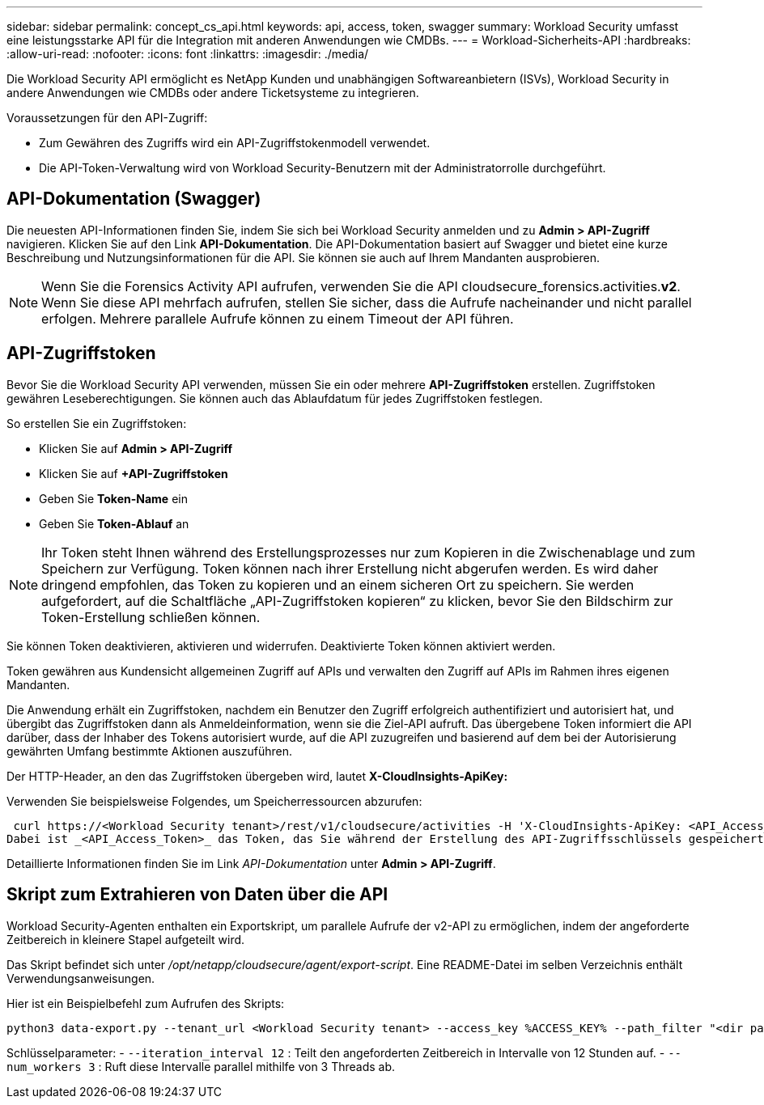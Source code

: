 ---
sidebar: sidebar 
permalink: concept_cs_api.html 
keywords: api, access, token, swagger 
summary: Workload Security umfasst eine leistungsstarke API für die Integration mit anderen Anwendungen wie CMDBs. 
---
= Workload-Sicherheits-API
:hardbreaks:
:allow-uri-read: 
:nofooter: 
:icons: font
:linkattrs: 
:imagesdir: ./media/


[role="lead"]
Die Workload Security API ermöglicht es NetApp Kunden und unabhängigen Softwareanbietern (ISVs), Workload Security in andere Anwendungen wie CMDBs oder andere Ticketsysteme zu integrieren.

Voraussetzungen für den API-Zugriff:

* Zum Gewähren des Zugriffs wird ein API-Zugriffstokenmodell verwendet.
* Die API-Token-Verwaltung wird von Workload Security-Benutzern mit der Administratorrolle durchgeführt.




== API-Dokumentation (Swagger)

Die neuesten API-Informationen finden Sie, indem Sie sich bei Workload Security anmelden und zu *Admin > API-Zugriff* navigieren.  Klicken Sie auf den Link *API-Dokumentation*.  Die API-Dokumentation basiert auf Swagger und bietet eine kurze Beschreibung und Nutzungsinformationen für die API. Sie können sie auch auf Ihrem Mandanten ausprobieren.


NOTE: Wenn Sie die Forensics Activity API aufrufen, verwenden Sie die API cloudsecure_forensics.activities.*v2*.  Wenn Sie diese API mehrfach aufrufen, stellen Sie sicher, dass die Aufrufe nacheinander und nicht parallel erfolgen.  Mehrere parallele Aufrufe können zu einem Timeout der API führen.



== API-Zugriffstoken

Bevor Sie die Workload Security API verwenden, müssen Sie ein oder mehrere *API-Zugriffstoken* erstellen.  Zugriffstoken gewähren Leseberechtigungen.  Sie können auch das Ablaufdatum für jedes Zugriffstoken festlegen.

So erstellen Sie ein Zugriffstoken:

* Klicken Sie auf *Admin > API-Zugriff*
* Klicken Sie auf *+API-Zugriffstoken*
* Geben Sie *Token-Name* ein
* Geben Sie *Token-Ablauf* an



NOTE: Ihr Token steht Ihnen während des Erstellungsprozesses nur zum Kopieren in die Zwischenablage und zum Speichern zur Verfügung.  Token können nach ihrer Erstellung nicht abgerufen werden. Es wird daher dringend empfohlen, das Token zu kopieren und an einem sicheren Ort zu speichern.  Sie werden aufgefordert, auf die Schaltfläche „API-Zugriffstoken kopieren“ zu klicken, bevor Sie den Bildschirm zur Token-Erstellung schließen können.

Sie können Token deaktivieren, aktivieren und widerrufen.  Deaktivierte Token können aktiviert werden.

Token gewähren aus Kundensicht allgemeinen Zugriff auf APIs und verwalten den Zugriff auf APIs im Rahmen ihres eigenen Mandanten.

Die Anwendung erhält ein Zugriffstoken, nachdem ein Benutzer den Zugriff erfolgreich authentifiziert und autorisiert hat, und übergibt das Zugriffstoken dann als Anmeldeinformation, wenn sie die Ziel-API aufruft.  Das übergebene Token informiert die API darüber, dass der Inhaber des Tokens autorisiert wurde, auf die API zuzugreifen und basierend auf dem bei der Autorisierung gewährten Umfang bestimmte Aktionen auszuführen.

Der HTTP-Header, an den das Zugriffstoken übergeben wird, lautet *X-CloudInsights-ApiKey:*

Verwenden Sie beispielsweise Folgendes, um Speicherressourcen abzurufen:

 curl https://<Workload Security tenant>/rest/v1/cloudsecure/activities -H 'X-CloudInsights-ApiKey: <API_Access_Token>'
Dabei ist _<API_Access_Token>_ das Token, das Sie während der Erstellung des API-Zugriffsschlüssels gespeichert haben, und _<Workload Security Tenant>_ die Tenant-URL Ihrer Workload Security-Umgebung.

Detaillierte Informationen finden Sie im Link _API-Dokumentation_ unter *Admin > API-Zugriff*.



== Skript zum Extrahieren von Daten über die API

Workload Security-Agenten enthalten ein Exportskript, um parallele Aufrufe der v2-API zu ermöglichen, indem der angeforderte Zeitbereich in kleinere Stapel aufgeteilt wird.

Das Skript befindet sich unter _/opt/netapp/cloudsecure/agent/export-script_.  Eine README-Datei im selben Verzeichnis enthält Verwendungsanweisungen.

Hier ist ein Beispielbefehl zum Aufrufen des Skripts:

[source]
----
python3 data-export.py --tenant_url <Workload Security tenant> --access_key %ACCESS_KEY% --path_filter "<dir path>" --user_name "<user>" --from_time "01-08-2024 00:00:00" --to_time "31-08-2024 23:59:59" --iteration_interval 12 --num_workers 3
----
Schlüsselparameter: - `--iteration_interval 12` : Teilt den angeforderten Zeitbereich in Intervalle von 12 Stunden auf.  - `--num_workers 3` : Ruft diese Intervalle parallel mithilfe von 3 Threads ab.
